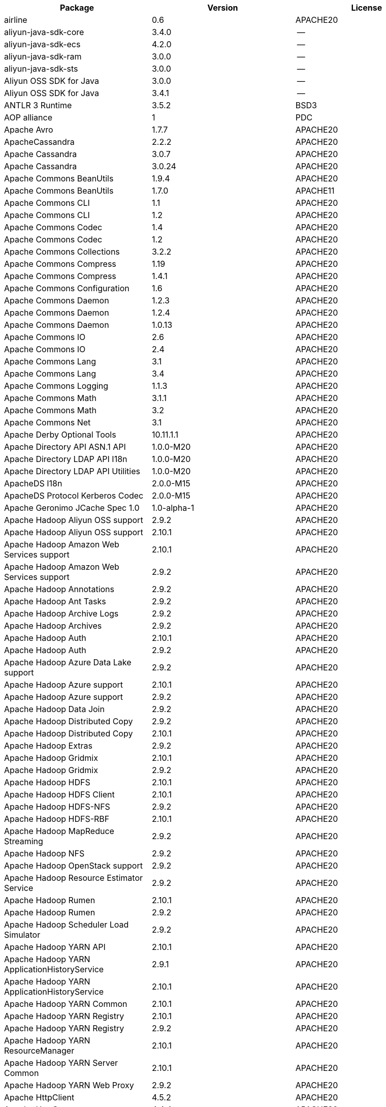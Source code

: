 [width="100%",options="header",cols="~,~,~]
|===
| Package | Version | License

| airline|0.6|APACHE20
| aliyun-java-sdk-core |3.4.0|--
| aliyun-java-sdk-ecs|4.2.0|--
| aliyun-java-sdk-ram|3.0.0|--
| aliyun-java-sdk-sts|3.0.0|--
| Aliyun OSS SDK for Java|3.0.0|--
| Aliyun OSS SDK for Java|3.4.1|--
| ANTLR 3 Runtime|3.5.2|BSD3
| AOP alliance |1|PDC
| Apache Avro|1.7.7|APACHE20
| ApacheCassandra|2.2.2|APACHE20
| Apache Cassandra |3.0.7|APACHE20
| Apache Cassandra |3.0.24 |APACHE20
| Apache Commons BeanUtils |1.9.4|APACHE20
| Apache Commons BeanUtils |1.7.0|APACHE11
| Apache Commons CLI |1.1|APACHE20
| Apache Commons CLI |1.2|APACHE20
| Apache Commons Codec |1.4|APACHE20
| Apache Commons Codec |1.2|APACHE20
| Apache Commons Collections |3.2.2|APACHE20
| Apache Commons Compress|1.19 |APACHE20
| Apache Commons Compress|1.4.1|APACHE20
| Apache Commons Configuration |1.6|APACHE20
| Apache Commons Daemon|1.2.3|APACHE20
| Apache Commons Daemon|1.2.4|APACHE20
| Apache Commons Daemon|1.0.13 |APACHE20
| Apache Commons IO|2.6|APACHE20
| Apache Commons IO|2.4|APACHE20
| Apache Commons Lang|3.1|APACHE20
| Apache Commons Lang|3.4|APACHE20
| Apache Commons Logging |1.1.3|APACHE20
| Apache Commons Math|3.1.1|APACHE20
| Apache Commons Math|3.2|APACHE20
| Apache Commons Net |3.1|APACHE20
| Apache Derby Optional Tools|10.11.1.1|APACHE20
| Apache Directory API ASN.1 API |1.0.0-M20|APACHE20
| Apache Directory LDAP API I18n |1.0.0-M20|APACHE20
| Apache Directory LDAP API Utilities|1.0.0-M20|APACHE20
| ApacheDS I18n|2.0.0-M15|APACHE20
| ApacheDS Protocol Kerberos Codec |2.0.0-M15|APACHE20
| Apache Geronimo JCache Spec 1.0|1.0-alpha-1|APACHE20
| Apache Hadoop Aliyun OSS support |2.9.2|APACHE20
| Apache Hadoop Aliyun OSS support |2.10.1 |APACHE20
| Apache Hadoop Amazon Web Services support|2.10.1 |APACHE20
| Apache Hadoop Amazon Web Services support|2.9.2|APACHE20
| Apache Hadoop Annotations|2.9.2|APACHE20
| Apache Hadoop Ant Tasks|2.9.2|APACHE20
| Apache Hadoop Archive Logs |2.9.2|APACHE20
| Apache Hadoop Archives |2.9.2|APACHE20
| Apache Hadoop Auth |2.10.1 |APACHE20
| Apache Hadoop Auth |2.9.2|APACHE20
| Apache Hadoop Azure Data Lake support|2.9.2|APACHE20
| Apache Hadoop Azure support|2.10.1 |APACHE20
| Apache Hadoop Azure support|2.9.2|APACHE20
| Apache Hadoop Data Join|2.9.2|APACHE20
| Apache Hadoop Distributed Copy |2.9.2|APACHE20
| Apache Hadoop Distributed Copy |2.10.1 |APACHE20
| Apache Hadoop Extras |2.9.2|APACHE20
| Apache Hadoop Gridmix|2.10.1 |APACHE20
| Apache Hadoop Gridmix|2.9.2|APACHE20
| Apache Hadoop HDFS |2.10.1 |APACHE20
| Apache Hadoop HDFS Client|2.10.1 |APACHE20
| Apache Hadoop HDFS-NFS |2.9.2|APACHE20
| Apache Hadoop HDFS-RBF |2.10.1 |APACHE20
| Apache Hadoop MapReduce Streaming|2.9.2|APACHE20
| Apache Hadoop NFS|2.9.2|APACHE20
| Apache Hadoop OpenStack support|2.9.2|APACHE20
| Apache Hadoop Resource Estimator Service |2.9.2|APACHE20
| Apache Hadoop Rumen|2.10.1 |APACHE20
| Apache Hadoop Rumen|2.9.2|APACHE20
| Apache Hadoop Scheduler Load Simulator |2.9.2|APACHE20
| Apache Hadoop YARN API |2.10.1 |APACHE20
| Apache Hadoop YARN ApplicationHistoryService |2.9.1|APACHE20
| Apache Hadoop YARN ApplicationHistoryService |2.10.1 |APACHE20
| Apache Hadoop YARN Common|2.10.1 |APACHE20
| Apache Hadoop YARN Registry|2.10.1 |APACHE20
| Apache Hadoop YARN Registry|2.9.2|APACHE20
| Apache Hadoop YARN ResourceManager |2.10.1 |APACHE20
| Apache Hadoop YARN Server Common |2.10.1 |APACHE20
| Apache Hadoop YARN Web Proxy |2.9.2|APACHE20
| Apache HttpClient|4.5.2|APACHE20
| Apache HttpCore|4.4.4|APACHE20
| Apache Log4j |1.2.17 |APACHE20
| Apache Standard Taglib Implementation|1.2.5|APACHE20
| Apache Standard Taglib Specification API |1.2.5|APACHE20
| Apache Thrift|0.9.2|APACHE20
| Apache Yetus - Audience Annotations|0.5.0|APACHE20
| Apache ZooKeeper - Jute|3.6.1|APACHE20
| Apache ZooKeeper - Prometheus.io Metrics Provider|3.6.1|APACHE20
| Apache ZooKeeper - Server|3.4.6|APACHE20
| Apache ZooKeeper - Server|3.4.14 |APACHE20
| asm|5.0.4|BSD3
| ASM based accessors helper used by json-smart|1.2|APACHE20
| ASM Core |3.2|BSD3
| AWS SDK for Java - Bundle|1.11.199 |APACHE20
| AWS SDK for Java - Bundle|1.11.271 |APACHE20
| Azure Data Lake Store - Java client SDK|2.2.3|MIT
| Bouncy Castle PKIX, CMS, EAC, TSP, PKCS, OCSP, CMP, and CRMF APIs|1.6|BOUNCYCASTLE,MIT
| Bouncy Castle Provider |1.6|BOUNCYCASTLE,MIT
| Byte Buddy agent |1.9.10 |APACHE20
| Byte Buddy (without dependencies)|1.9.10 |APACHE20
| Cassandra|2.2.3|APACHE20
| Commons BeanUtils Core |1.8.0|APACHE20
| Commons Digester |1.8|APACHE20
| Commons Lang |2.6|APACHE20
| Compress-LZF |0.8.4|APACHE20
| ConcurrentLinkedHashMap|1.4|APACHE20
| Curator Client |2.7.1|APACHE20
| Curator Client |2.13.0 |APACHE20
| Curator Framework|2.7.1|APACHE20
| Curator Framework|2.13.0 |APACHE20
| Curator Recipes|2.7.1|APACHE20
| Curator Recipes|2.13.0 |APACHE20
| Data Mapper for Jackson|1.9.2|APACHE20
| Data Mapper for Jackson|1.9.13 |APACHE20
| Disruptor Framework|3.0.1|APACHE20
| Eclipse Compiler for Java(TM)|3.12.3 |EPL10
| Eclipse Compiler for Java(TM)|3.26.0 |EPL20
| Eclipse ECJ|4.4.2|EPL10
| Ehcache|3.3.1|APACHE20
| FindBugs-jsr305|3.0.0|APACHE20
| FindBugs-jsr305|3.0.2|APACHE20
| fst|2.5|APACHE20
| Google Guice - Core Library|3|APACHE20
| Google Guice - Extensions - Servlet|3|APACHE20
| Gson |2.2.4|APACHE20
| Guava: Google Core Libraries for Java|11.0.2 |APACHE20
| Guava: Google Core Libraries for Java|18 |APACHE20
| Hamcrest All |1.3|BSD3
| Hamcrest Core|1.3|BSD3
| high-scale-lib |1.0.6|MIT
| HikariCP |2.4.12 |APACHE20
| htrace-core4 |4.1.0-incubating |APACHE20
| HttpClient |3.1|APACHE20
| Jackson|1.9.13 |APACHE20
| Jackson|1.9.2|APACHE20
| Jackson-annotations|2.7.8|APACHE20
| Jackson-annotations|2.10.3 |APACHE20
| Jackson-annotations|2.9.10 |APACHE20
| Jackson-core |2.10.3 |APACHE20
| Jackson-core |2.9.10 |APACHE20
| Jackson-core |2.7.8|APACHE20
| jackson-databind |2.10.3 |APACHE20
| jackson-databind |2.9.10.6 |APACHE20
| jackson-databind |2.7.8|APACHE20
| Java Agent for Memory Measurements |0.3.0|APACHE20
| JavaBeans(TM) Activation Framework |1.1|CDDL10,CECILL10
| Java Native Access |4.2.2|APACHE20,LGPL21
| JavaServer Pages(TM) API |2.1|APACHE20,CDDL11,GPL20
| Java Servlet API |3.1.0|CDDL10,CECILL10
| JavaServlet(TM) Specification|2.5|GPL20
| java-util|1.9.0|APACHE20
| javax.inject |1|APACHE20
| java-xmlbuilder|0.4|APACHE20
| jaxb-api |2.2.2|CDDL11,GPL20CE
| JAX-RS provider for JSON content type|1.9.13 |APACHE20,LGPL21
| jBCrypt|0.3m |BSD3,ISC
| JCIP Annotations under Apache License|1.0-1|APACHE20
| JCL 1.2 implemented over SLF4J |1.7.7|MIT
| JDOM |1.1|JDOM
| jersey-client|1.9|CDDL11,GPL20CE
| jersey-core|1.9|CDDL11,GPL20CE
| jersey-guice |1.9|CCBY30,CDDL11,GPL20CE
| jersey-json|1.9|CDDL11,GPL20CE
| jersey-server|1.9|CDDL11,GPL20CE
| JetS3t |0.9.0|APACHE20
| Jettison |1.1|APACHE20
| Jetty :: Http Utility|9.4.24.v20191120 |APACHE20,EPL10
| Jetty :: IO Utility|9.4.24.v20191120 |APACHE20,EPL10,EPL20
| Jetty :: Security|9.4.24.v20191120 |APACHE20,EPL10
| Jetty Server |6.1.26 |APACHE20,EPL10
| Jetty :: Server Core |9.4.24.v20191120 |APACHE20,EPL10,EPL20
| Jetty :: Servlet Handling|9.4.24.v20191120 |APACHE20,EPL10
| Jetty SSLEngine|6.1.26 |APACHE20
| Jetty Utilities|6.1.26 |APACHE20,EPL10
| Jetty :: Utilities |9.4.24.v20191120 |APACHE20,EPL10
| JLine|2.11 |BSD3
| JLine|0.9.94 |BSD3
| JMockit|1.48 |MIT
| Joda-Time|2.4|APACHE20
| JSch |0.1.54 |BSD3
| JSch |0.1.55 |BSD3
| JSON in Java |20170516 |JSON
| json-io|2.5.1|APACHE20
| JSON.simple|1.1|APACHE20
| JSON.simple|1.1.1|APACHE20
| JSON Small and Fast Parser |2.3|APACHE20
| JSON Small and Fast Parser |1.3.1|APACHE20
| JUL to SLF4J bridge|1.7.21 |MIT
| JUL to SLF4J bridge|1.7.25 |MIT
| JUL to SLF4J bridge|1.7.5|MIT
| JUnit|4.11 |CPAL10,CPL10
| JUnit|4.12 |EPL10
| JVM Integration for Metrics|3.1.0|APACHE20
| Kerb Simple Kdc|2.0.0|APACHE20
| Kerby ASN1 Project |2.0.0|APACHE20
| Kerby Config |2.0.0|APACHE20
| Kerby-kerb Admin |2.0.0|APACHE20
| Kerby-kerb Client|2.0.0|APACHE20
| Kerby-kerb Common|2.0.0|APACHE20
| Kerby-kerb core|2.0.0|APACHE20
| Kerby-kerb Crypto|2.0.0|APACHE20
| Kerby-kerb Identity|2.0.0|APACHE20
| Kerby-kerb Server|2.0.0|APACHE20
| Kerby-kerb Util|2.0.0|APACHE20
| Kerby PKIX Project |2.0.0|APACHE20
| Kerby Util |2.0.0|APACHE20
| Kerby XDR Project|2.0.0|APACHE20
| leveldbjni-all |1.8|BSD3
| Log4j Implemented Over SLF4J |1.7.7|APACHE20
| Logback Classic Module |1.2.1|EPL10,LGPL21,LGPL30
| Logback Classic Module |1.1.3|EPL10,LGPL21,LGPL30
| Logback Core Module|1.2.1|EPL10,LGPL21,LGPL30
| Logback Core Module|1.1.3|EPL10,LGPL21,LGPL30
| LZ4 and xxHash |1.3.0|APACHE20
| Metrics Core |3.1.0|APACHE20
| Metrics Core |3.2.5|APACHE20
| Metrics Core |3.0.1|APACHE20
| Metrics Integration for Logback|3.1.0|APACHE20
| metrics reporter config 3.x|3.0.0|APACHE20
| metrics reporter config base |3.0.0|APACHE20
| Microsoft Azure SDK for Key Vault Core |0.8.0|APACHE20
| Microsoft Azure SDK for Key Vault Core |1.0.0|MIT
| Microsoft Azure Storage Client SDK |7.0.1|APACHE20
| Microsoft Azure Storage Client SDK |5.4.0|APACHE20
| Microsoft JDBC Driver for SQL Server |6.2.1.jre7 |MIT
| Mockito|1.8.5|MIT
| mockito-core |2.27.0 |MIT
| Netty|3.10.6.Final |APACHE20
| Netty|3.6.2.Final|APACHE20
| Netty|3.7.0.Final|APACHE20
| Netty/All-in-One |4.1.50.Final |APACHE20
| Netty/All-in-One |4.0.23.Final |APACHE20
| Netty/All-in-One |4.0.44.Final |APACHE20
| Netty/Buffer |4.1.48.Final |APACHE20
| Netty/Buffer |4.1.17.Final |APACHE20
| Netty/Codec|4.1.17.Final |APACHE20
| Netty/Codec|4.1.48.Final |APACHE20
| Netty/Codec/HTTP |4.1.17.Final |APACHE20
| Netty/Common |4.1.48.Final |APACHE20
| Netty/Common |4.1.17.Final |APACHE20
| Netty/Handler|4.1.48.Final |APACHE20
| Netty/Handler|4.1.17.Final |APACHE20
| Netty/Resolver |4.1.17.Final |APACHE20
| Netty/Resolver |4.1.48.Final |APACHE20
| Netty/Transport|4.1.17.Final |APACHE20
| Netty/Transport|4.1.48.Final |APACHE20
| Netty/Transport/Native/Epoll |4.1.48.Final |APACHE20
| Netty/Transport/Native/Unix/Common |4.1.48.Final |APACHE20
| Nimbus JOSE+JWT|4.41.1 |APACHE20
| Nimbus JOSE+JWT|4.41.2 |APACHE20
| Nimbus JOSE+JWT|7.9|APACHE20
| Objenesis|2.6|APACHE20
| OHC core |0.4.3|APACHE20
| OHC core - Java8 optimization|0.4.3|APACHE20
| ojAlgo |43 |MIT
| OkHttp |2.7.5|APACHE20
| okio |1.6.0|APACHE20
| Old JAXB Runtime |2.2.3-1|CDDL11,GPL20CE
| ParaNamer Core |2.3|BSD3
| Protocol Buffers [Core]|2.5.0|BSD3
| sigar|1.6.4|--
| SLF4J API Module |1.7.7|MIT
| SLF4J API Module |1.7.21 |MIT
| SLF4J API Module |1.6.1|MIT
| SLF4J API Module |1.7.5|MIT
| SLF4J API Module |1.7.25 |MIT
| SLF4J LOG4J-12 Binding |1.7.25 |MIT
| SLF4J LOG4J-12 Binding |1.6.1|MIT
| SnakeYAML|1.11 |APACHE20
| snappy-java|1.0.5|APACHE20
| snappy-java|1.1.7|APACHE20
| snappy-java|1.1.1.7|APACHE20
| SpotBugs Annotations |4.0.2|LGPL21,LGPL21LATER
| SpotBugs Annotations |3.1.9|LGPL21,LGPL21LATER
| Stax2 API|3.1.4|BSD3
| Streaming API for XML|1.0-2|CDDL10,CECILL10,LGPL30
| stream-lib |2.5.2|APACHE20
| StringTemplate 4 |4.0.8|BSD3
| Thrift Server implementation backed by LMAX Disruptor|0.3.7|APACHE20
| Token provider |2.0.0|APACHE20
| tomcat-annotations-api |8.5.61 |APACHE20
| tomcat-annotations-api |9.0.54 |APACHE20
| tomcat-api |8.5.61 |APACHE20
| tomcat-api |9.0.54 |APACHE20
| tomcat-catalina|8.5.69 |APACHE20
| tomcat-catalina|8.5.61 |APACHE20
| tomcat-catalina|9.0.54 |APACHE20
| tomcat-catalina-ant|8.5.61 |APACHE20
| tomcat-catalina-ant|9.0.54 |APACHE20
| tomcat-catalina-ha |9.0.54 |APACHE20
| tomcat-catalina-ha |8.5.61 |APACHE20
| tomcat-coyote|8.5.61 |APACHE20
| tomcat-coyote|9.0.54 |APACHE20
| tomcat-dbcp|9.0.54 |APACHE20
| tomcat-dbcp|8.5.61 |APACHE20
| tomcat-el-api|9.0.54 |APACHE20
| tomcat-el-api|8.5.61 |APACHE20
| tomcat-i18n-es |8.5.61 |APACHE20
| tomcat-i18n-es |9.0.54 |APACHE20
| tomcat-i18n-fr |8.5.61 |APACHE20
| tomcat-i18n-fr |9.0.54 |APACHE20
| tomcat-i18n-ja |8.5.61 |APACHE20
| tomcat-i18n-ja |9.0.54 |APACHE20
| tomcat-i18n-ru |9.0.54 |APACHE20
| tomcat-i18n-ru |8.5.61 |APACHE20
| tomcat-jasper|8.5.61 |APACHE20
| tomcat-jasper|9.0.54 |APACHE20
| tomcat-jasper-el |9.0.54 |APACHE20
| tomcat-jasper-el |8.5.61 |APACHE20
| tomcat-jaspic-api|8.5.61 |APACHE20
| tomcat-jaspic-api|9.0.54 |APACHE20
| tomcat-jdbc|8.5.61 |APACHE20
| tomcat-jdbc|9.0.54 |APACHE20
| tomcat-jni |9.0.54 |APACHE20
| tomcat-jni |8.5.61 |APACHE20
| tomcat-jsp-api |8.5.61 |APACHE20
| tomcat-jsp-api |9.0.54 |APACHE20
| tomcat-juli|9.0.54 |APACHE20
| tomcat-juli|8.5.61 |APACHE20
| tomcat-servlet-api |8.5.61 |APACHE20,CDDL10
| tomcat-servlet-api |9.0.54 |APACHE20,CDDL10
| tomcat-storeconfig |8.5.61 |APACHE20
| tomcat-storeconfig |9.0.54 |APACHE20
| tomcat-tribes|9.0.54 |APACHE20
| tomcat-tribes|8.5.61 |APACHE20
| tomcat-util|8.5.61 |APACHE20
| tomcat-util|9.0.54 |APACHE20
| tomcat-util-scan |9.0.54 |APACHE20
| tomcat-util-scan |8.5.61 |APACHE20
| tomcat-websocket |8.5.61 |APACHE20
| tomcat-websocket |9.0.54 |APACHE20
| tomcat-websocket-api |8.5.61 |APACHE20
| tomcat-websocket-api |9.0.54 |APACHE20
| Woodstox |5.0.3|APACHE20
| Xerces2-j|2.12.0 |APACHE20
| Xerces2-j|2.9.1|APACHE20
| XML Commons External Components XML APIs |1.4.01 |APACHE20,W3C
| XML Commons External Components XML APIs |1.3.04 |APACHE20
| Xml Compatibility extensions for Jackson |1.9.13 |APACHE20,LGPL21
| xmlenc Library |0.52 |BSD3
| XZ for Java|1|PDC
|===
